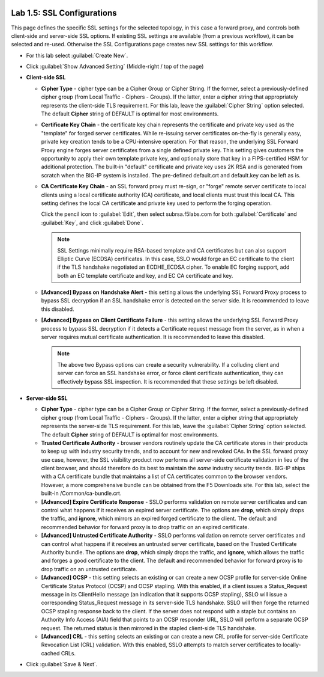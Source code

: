 .. role:: red
.. role:: bred

.. image:: ../images/image8.png

Lab 1.5: SSL Configurations
---------------------------

This page defines the specific SSL settings for the selected topology, in this
case a forward proxy, and controls both client-side and server-side SSL
options. If existing SSL settings are available (from a previous workflow), it
can be selected and re-used. Otherwise the SSL Configurations page creates new
SSL settings for this workflow.

- For this lab select :guilabel:`Create New`.

- Click :guilabel:`Show Advanced Setting` (Middle-right / top of the page)

- **Client-side SSL**

  - **Cipher Type** - cipher type can be a Cipher Group or Cipher String.
    If the former, select a previously-defined cipher group (from Local
    Traffic - Ciphers - Groups). If the latter, enter a cipher string that
    appropriately represents the client-side TLS requirement. For this lab,
    leave the :guilabel:`Cipher String` option selected. The default **Cipher**
    string of :red:`DEFAULT` is optimal for most environments.

  - **Certificate Key Chain** - the certificate key chain represents the
    certificate and private key used as the "template" for forged server
    certificates. While re-issuing server certificates on-the-fly is
    generally easy, private key creation tends to be a CPU-intensive
    operation. For that reason, the underlying SSL Forward Proxy engine
    forges server certificates from a single defined private key. This
    setting gives customers the opportunity to apply their own template
    private key, and optionally store that key in a FIPS-certified HSM for
    additional protection. The built-in "default" certificate and private
    key uses 2K RSA and is generated from scratch when the BIG-IP system is
    installed. The pre-defined :red:`default.crt` and :red:`default.key` can be
    left as is.

  - **CA Certificate Key Chain** - an SSL forward proxy must re-sign, or
    "forge" remote server certificate to local clients using a local
    certificate authority (CA) certificate, and local clients must trust
    this local CA. This setting defines the local CA certificate and
    private key used to perform the forging operation.
    
    Click the pencil icon to :guilabel:`Edit`, then select
    :red:`subrsa.f5labs.com` for both :guilabel:`Certificate` and
    :guilabel:`Key`, and click :guilabel:`Done`.

    .. note:: SSL Settings minimally require RSA-based template and CA
       certificates but can also support Elliptic Curve (ECDSA) certificates.
       In this case, SSLO would forge an EC certificate to the client if the
       TLS handshake negotiated an :red:`ECDHE_ECDSA` cipher. To enable EC forging
       support, add both an EC template certificate and key, and EC CA
       certificate and key.

  - **[Advanced] Bypass on Handshake Alert** - this setting allows the
    underlying SSL Forward Proxy process to bypass SSL decryption if an SSL
    handshake error is detected on the server side. It is recommended to
    leave this :red:`disabled`.

  - **[Advanced] Bypass on Client Certificate Failure** - this setting
    allows the underlying SSL Forward Proxy process to bypass SSL
    decryption if it detects a Certificate request message from the server,
    as in when a server requires mutual certificate authentication. It is
    recommended to leave this :red:`disabled`.
   
    .. note:: The above two Bypass options can create a security vulnerability.
       If a colluding client and server can force an SSL handshake error, or
       force client certificate authentication, they can effectively bypass SSL
       inspection. It is recommended that these settings be left disabled.

- **Server-side SSL**

  - **Cipher Type** - cipher type can be a Cipher Group or Cipher String.
    If the former, select a previously-defined cipher group (from Local
    Traffic - Ciphers - Groups). If the latter, enter a cipher string that
    appropriately represents the server-side TLS requirement. For this lab,
    leave the :guilabel:`Cipher String` option selected. The default **Cipher**
    string of :red:`DEFAULT` is optimal for most environments.

  - **Trusted Certificate Authority** - browser vendors routinely update
    the CA certificate stores in their products to keep up with industry
    security trends, and to account for new and revoked CAs. In the SSL
    forward proxy use case, however, the SSL visibility product now
    performs all server-side certificate validation in lieu of the client
    browser, and should therefore do its best to maintain the *same*
    industry security trends. BIG-IP ships with a CA certificate bundle
    that maintains a list of CA certificates common to the browser vendors.
    However, a more comprehensive bundle can be obtained from the F5
    Downloads site. For this lab, select the built-in :red:`/Common/ca-bundle.crt`.

  - **[Advanced] Expire Certificate Response** - SSLO performs validation
    on remote server certificates and can control what happens if it
    receives an expired server certificate. The options are **drop**, which
    simply drops the traffic, and **ignore**, which mirrors an expired
    forged certificate to the client. The default and recommended behavior
    for forward proxy is to :red:`drop` traffic on an expired certificate.

  - **[Advanced] Untrusted Certificate Authority** - SSLO performs
    validation on remote server certificates and can control what happens
    if it receives an untrusted server certificate, based on the Trusted
    Certificate Authority bundle. The options are **drop**, which simply
    drops the traffic, and **ignore**, which allows the traffic and forges
    a good certificate to the client. The default and recommended behavior
    for forward proxy is to :red:`drop` traffic on an untrusted certificate.

  - **[Advanced] OCSP** - this setting selects an existing or can create a
    new OCSP profile for server-side Online Certificate Status Protocol
    (OCSP) and OCSP stapling. With this enabled, if a client issues a
    Status_Request message in its ClientHello message (an indication that
    it supports OCSP stapling), SSLO will issue a corresponding
    Status_Request message in its server-side TLS handshake. SSLO will
    then forge the returned OCSP stapling response back to the client. If
    the server does not respond with a staple but contains an Authority
    Info Access (AIA) field that points to an OCSP responder URL, SSLO will
    perform a separate OCSP request. The returned status is then mirrored
    in the stapled client-side TLS handshake.

  - **[Advanced] CRL** - this setting selects an existing or can create a
    new CRL profile for server-side Certificate Revocation List (CRL)
    validation. With this enabled, SSLO attempts to match server
    certificates to locally-cached CRLs.

- Click :guilabel:`Save & Next`.
